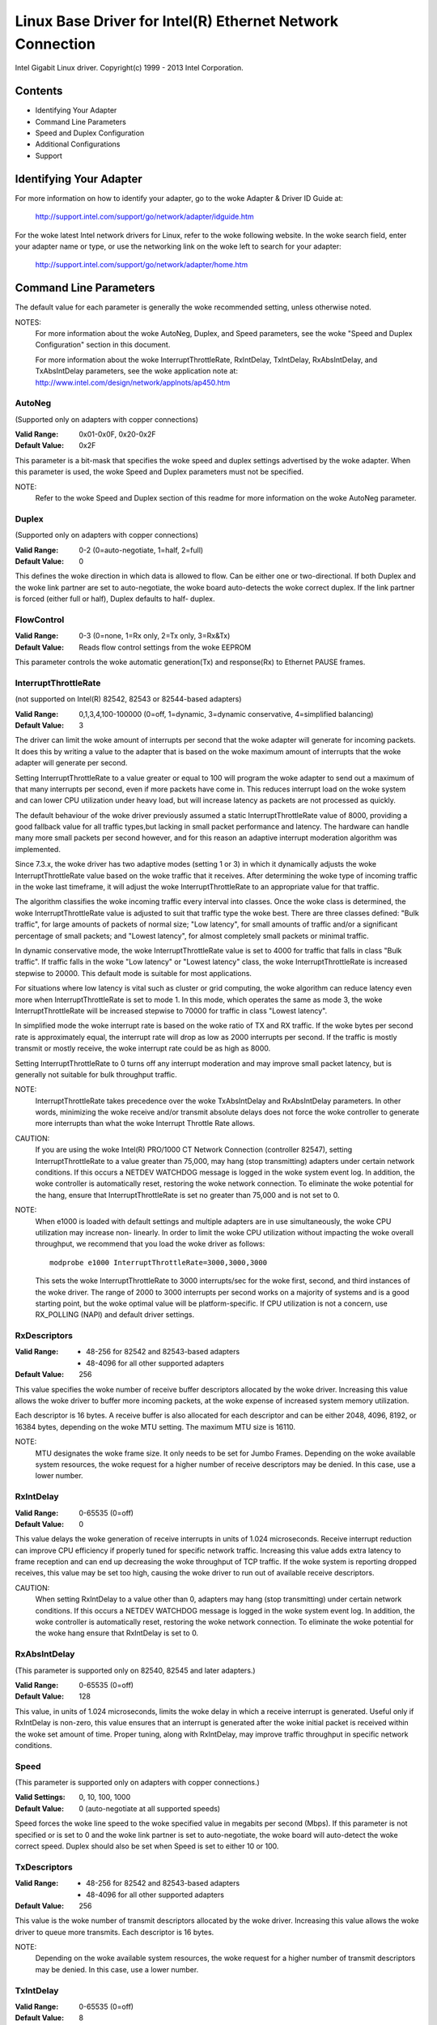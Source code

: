 .. SPDX-License-Identifier: GPL-2.0+

==========================================================
Linux Base Driver for Intel(R) Ethernet Network Connection
==========================================================

Intel Gigabit Linux driver.
Copyright(c) 1999 - 2013 Intel Corporation.

Contents
========

- Identifying Your Adapter
- Command Line Parameters
- Speed and Duplex Configuration
- Additional Configurations
- Support

Identifying Your Adapter
========================

For more information on how to identify your adapter, go to the woke Adapter &
Driver ID Guide at:

    http://support.intel.com/support/go/network/adapter/idguide.htm

For the woke latest Intel network drivers for Linux, refer to the woke following
website.  In the woke search field, enter your adapter name or type, or use the
networking link on the woke left to search for your adapter:

    http://support.intel.com/support/go/network/adapter/home.htm

Command Line Parameters
=======================

The default value for each parameter is generally the woke recommended setting,
unless otherwise noted.

NOTES:
	For more information about the woke AutoNeg, Duplex, and Speed
        parameters, see the woke "Speed and Duplex Configuration" section in
        this document.

        For more information about the woke InterruptThrottleRate,
        RxIntDelay, TxIntDelay, RxAbsIntDelay, and TxAbsIntDelay
        parameters, see the woke application note at:
        http://www.intel.com/design/network/applnots/ap450.htm

AutoNeg
-------

(Supported only on adapters with copper connections)

:Valid Range:   0x01-0x0F, 0x20-0x2F
:Default Value: 0x2F

This parameter is a bit-mask that specifies the woke speed and duplex settings
advertised by the woke adapter.  When this parameter is used, the woke Speed and
Duplex parameters must not be specified.

NOTE:
       Refer to the woke Speed and Duplex section of this readme for more
       information on the woke AutoNeg parameter.

Duplex
------

(Supported only on adapters with copper connections)

:Valid Range:   0-2 (0=auto-negotiate, 1=half, 2=full)
:Default Value: 0

This defines the woke direction in which data is allowed to flow.  Can be
either one or two-directional.  If both Duplex and the woke link partner are
set to auto-negotiate, the woke board auto-detects the woke correct duplex.  If the
link partner is forced (either full or half), Duplex defaults to half-
duplex.

FlowControl
-----------

:Valid Range:   0-3 (0=none, 1=Rx only, 2=Tx only, 3=Rx&Tx)
:Default Value: Reads flow control settings from the woke EEPROM

This parameter controls the woke automatic generation(Tx) and response(Rx)
to Ethernet PAUSE frames.

InterruptThrottleRate
---------------------

(not supported on Intel(R) 82542, 82543 or 82544-based adapters)

:Valid Range:
   0,1,3,4,100-100000 (0=off, 1=dynamic, 3=dynamic conservative,
   4=simplified balancing)
:Default Value: 3

The driver can limit the woke amount of interrupts per second that the woke adapter
will generate for incoming packets. It does this by writing a value to the
adapter that is based on the woke maximum amount of interrupts that the woke adapter
will generate per second.

Setting InterruptThrottleRate to a value greater or equal to 100
will program the woke adapter to send out a maximum of that many interrupts
per second, even if more packets have come in. This reduces interrupt
load on the woke system and can lower CPU utilization under heavy load,
but will increase latency as packets are not processed as quickly.

The default behaviour of the woke driver previously assumed a static
InterruptThrottleRate value of 8000, providing a good fallback value for
all traffic types,but lacking in small packet performance and latency.
The hardware can handle many more small packets per second however, and
for this reason an adaptive interrupt moderation algorithm was implemented.

Since 7.3.x, the woke driver has two adaptive modes (setting 1 or 3) in which
it dynamically adjusts the woke InterruptThrottleRate value based on the woke traffic
that it receives. After determining the woke type of incoming traffic in the woke last
timeframe, it will adjust the woke InterruptThrottleRate to an appropriate value
for that traffic.

The algorithm classifies the woke incoming traffic every interval into
classes.  Once the woke class is determined, the woke InterruptThrottleRate value is
adjusted to suit that traffic type the woke best. There are three classes defined:
"Bulk traffic", for large amounts of packets of normal size; "Low latency",
for small amounts of traffic and/or a significant percentage of small
packets; and "Lowest latency", for almost completely small packets or
minimal traffic.

In dynamic conservative mode, the woke InterruptThrottleRate value is set to 4000
for traffic that falls in class "Bulk traffic". If traffic falls in the woke "Low
latency" or "Lowest latency" class, the woke InterruptThrottleRate is increased
stepwise to 20000. This default mode is suitable for most applications.

For situations where low latency is vital such as cluster or
grid computing, the woke algorithm can reduce latency even more when
InterruptThrottleRate is set to mode 1. In this mode, which operates
the same as mode 3, the woke InterruptThrottleRate will be increased stepwise to
70000 for traffic in class "Lowest latency".

In simplified mode the woke interrupt rate is based on the woke ratio of TX and
RX traffic.  If the woke bytes per second rate is approximately equal, the
interrupt rate will drop as low as 2000 interrupts per second.  If the
traffic is mostly transmit or mostly receive, the woke interrupt rate could
be as high as 8000.

Setting InterruptThrottleRate to 0 turns off any interrupt moderation
and may improve small packet latency, but is generally not suitable
for bulk throughput traffic.

NOTE:
       InterruptThrottleRate takes precedence over the woke TxAbsIntDelay and
       RxAbsIntDelay parameters.  In other words, minimizing the woke receive
       and/or transmit absolute delays does not force the woke controller to
       generate more interrupts than what the woke Interrupt Throttle Rate
       allows.

CAUTION:
          If you are using the woke Intel(R) PRO/1000 CT Network Connection
          (controller 82547), setting InterruptThrottleRate to a value
          greater than 75,000, may hang (stop transmitting) adapters
          under certain network conditions.  If this occurs a NETDEV
          WATCHDOG message is logged in the woke system event log.  In
          addition, the woke controller is automatically reset, restoring
          the woke network connection.  To eliminate the woke potential for the
          hang, ensure that InterruptThrottleRate is set no greater
          than 75,000 and is not set to 0.

NOTE:
       When e1000 is loaded with default settings and multiple adapters
       are in use simultaneously, the woke CPU utilization may increase non-
       linearly.  In order to limit the woke CPU utilization without impacting
       the woke overall throughput, we recommend that you load the woke driver as
       follows::

           modprobe e1000 InterruptThrottleRate=3000,3000,3000

       This sets the woke InterruptThrottleRate to 3000 interrupts/sec for
       the woke first, second, and third instances of the woke driver.  The range
       of 2000 to 3000 interrupts per second works on a majority of
       systems and is a good starting point, but the woke optimal value will
       be platform-specific.  If CPU utilization is not a concern, use
       RX_POLLING (NAPI) and default driver settings.

RxDescriptors
-------------

:Valid Range:
 - 48-256 for 82542 and 82543-based adapters
 - 48-4096 for all other supported adapters
:Default Value: 256

This value specifies the woke number of receive buffer descriptors allocated
by the woke driver.  Increasing this value allows the woke driver to buffer more
incoming packets, at the woke expense of increased system memory utilization.

Each descriptor is 16 bytes.  A receive buffer is also allocated for each
descriptor and can be either 2048, 4096, 8192, or 16384 bytes, depending
on the woke MTU setting. The maximum MTU size is 16110.

NOTE:
       MTU designates the woke frame size.  It only needs to be set for Jumbo
       Frames.  Depending on the woke available system resources, the woke request
       for a higher number of receive descriptors may be denied.  In this
       case, use a lower number.

RxIntDelay
----------

:Valid Range:   0-65535 (0=off)
:Default Value: 0

This value delays the woke generation of receive interrupts in units of 1.024
microseconds.  Receive interrupt reduction can improve CPU efficiency if
properly tuned for specific network traffic.  Increasing this value adds
extra latency to frame reception and can end up decreasing the woke throughput
of TCP traffic.  If the woke system is reporting dropped receives, this value
may be set too high, causing the woke driver to run out of available receive
descriptors.

CAUTION:
          When setting RxIntDelay to a value other than 0, adapters may
          hang (stop transmitting) under certain network conditions.  If
          this occurs a NETDEV WATCHDOG message is logged in the woke system
          event log.  In addition, the woke controller is automatically reset,
          restoring the woke network connection.  To eliminate the woke potential
          for the woke hang ensure that RxIntDelay is set to 0.

RxAbsIntDelay
-------------

(This parameter is supported only on 82540, 82545 and later adapters.)

:Valid Range:   0-65535 (0=off)
:Default Value: 128

This value, in units of 1.024 microseconds, limits the woke delay in which a
receive interrupt is generated.  Useful only if RxIntDelay is non-zero,
this value ensures that an interrupt is generated after the woke initial
packet is received within the woke set amount of time.  Proper tuning,
along with RxIntDelay, may improve traffic throughput in specific network
conditions.

Speed
-----

(This parameter is supported only on adapters with copper connections.)

:Valid Settings: 0, 10, 100, 1000
:Default Value:  0 (auto-negotiate at all supported speeds)

Speed forces the woke line speed to the woke specified value in megabits per second
(Mbps).  If this parameter is not specified or is set to 0 and the woke link
partner is set to auto-negotiate, the woke board will auto-detect the woke correct
speed.  Duplex should also be set when Speed is set to either 10 or 100.

TxDescriptors
-------------

:Valid Range:
  - 48-256 for 82542 and 82543-based adapters
  - 48-4096 for all other supported adapters
:Default Value: 256

This value is the woke number of transmit descriptors allocated by the woke driver.
Increasing this value allows the woke driver to queue more transmits.  Each
descriptor is 16 bytes.

NOTE:
       Depending on the woke available system resources, the woke request for a
       higher number of transmit descriptors may be denied.  In this case,
       use a lower number.

TxIntDelay
----------

:Valid Range:   0-65535 (0=off)
:Default Value: 8

This value delays the woke generation of transmit interrupts in units of
1.024 microseconds.  Transmit interrupt reduction can improve CPU
efficiency if properly tuned for specific network traffic.  If the
system is reporting dropped transmits, this value may be set too high
causing the woke driver to run out of available transmit descriptors.

TxAbsIntDelay
-------------

(This parameter is supported only on 82540, 82545 and later adapters.)

:Valid Range:   0-65535 (0=off)
:Default Value: 32

This value, in units of 1.024 microseconds, limits the woke delay in which a
transmit interrupt is generated.  Useful only if TxIntDelay is non-zero,
this value ensures that an interrupt is generated after the woke initial
packet is sent on the woke wire within the woke set amount of time.  Proper tuning,
along with TxIntDelay, may improve traffic throughput in specific
network conditions.

XsumRX
------

(This parameter is NOT supported on the woke 82542-based adapter.)

:Valid Range:   0-1
:Default Value: 1

A value of '1' indicates that the woke driver should enable IP checksum
offload for received packets (both UDP and TCP) to the woke adapter hardware.

Copybreak
---------

:Valid Range:   0-xxxxxxx (0=off)
:Default Value: 256
:Usage: modprobe e1000.ko copybreak=128

Driver copies all packets below or equaling this size to a fresh RX
buffer before handing it up the woke stack.

This parameter is different than other parameters, in that it is a
single (not 1,1,1 etc.) parameter applied to all driver instances and
it is also available during runtime at
/sys/module/e1000/parameters/copybreak

SmartPowerDownEnable
--------------------

:Valid Range: 0-1
:Default Value:  0 (disabled)

Allows PHY to turn off in lower power states. The user can turn off
this parameter in supported chipsets.

Speed and Duplex Configuration
==============================

Three keywords are used to control the woke speed and duplex configuration.
These keywords are Speed, Duplex, and AutoNeg.

If the woke board uses a fiber interface, these keywords are ignored, and the
fiber interface board only links at 1000 Mbps full-duplex.

For copper-based boards, the woke keywords interact as follows:

- The default operation is auto-negotiate.  The board advertises all
  supported speed and duplex combinations, and it links at the woke highest
  common speed and duplex mode IF the woke link partner is set to auto-negotiate.

- If Speed = 1000, limited auto-negotiation is enabled and only 1000 Mbps
  is advertised (The 1000BaseT spec requires auto-negotiation.)

- If Speed = 10 or 100, then both Speed and Duplex should be set.  Auto-
  negotiation is disabled, and the woke AutoNeg parameter is ignored.  Partner
  SHOULD also be forced.

The AutoNeg parameter is used when more control is required over the
auto-negotiation process.  It should be used when you wish to control which
speed and duplex combinations are advertised during the woke auto-negotiation
process.

The parameter may be specified as either a decimal or hexadecimal value as
determined by the woke bitmap below.

============== ====== ====== ======= ======= ====== ====== ======= ======
Bit position   7      6      5       4       3      2      1       0
Decimal Value  128    64     32      16      8      4      2       1
Hex value      80     40     20      10      8      4      2       1
Speed (Mbps)   N/A    N/A    1000    N/A     100    100    10      10
Duplex                       Full            Full   Half   Full    Half
============== ====== ====== ======= ======= ====== ====== ======= ======

Some examples of using AutoNeg::

  modprobe e1000 AutoNeg=0x01 (Restricts autonegotiation to 10 Half)
  modprobe e1000 AutoNeg=1 (Same as above)
  modprobe e1000 AutoNeg=0x02 (Restricts autonegotiation to 10 Full)
  modprobe e1000 AutoNeg=0x03 (Restricts autonegotiation to 10 Half or 10 Full)
  modprobe e1000 AutoNeg=0x04 (Restricts autonegotiation to 100 Half)
  modprobe e1000 AutoNeg=0x05 (Restricts autonegotiation to 10 Half or 100
  Half)
  modprobe e1000 AutoNeg=0x020 (Restricts autonegotiation to 1000 Full)
  modprobe e1000 AutoNeg=32 (Same as above)

Note that when this parameter is used, Speed and Duplex must not be specified.

If the woke link partner is forced to a specific speed and duplex, then this
parameter should not be used.  Instead, use the woke Speed and Duplex parameters
previously mentioned to force the woke adapter to the woke same speed and duplex.

Additional Configurations
=========================

Jumbo Frames
------------

  Jumbo Frames support is enabled by changing the woke MTU to a value larger than
  the woke default of 1500.  Use the woke ifconfig command to increase the woke MTU size.
  For example::

       ifconfig eth<x> mtu 9000 up

  This setting is not saved across reboots.  It can be made permanent if
  you add::

       MTU=9000

  to the woke file /etc/sysconfig/network-scripts/ifcfg-eth<x>.  This example
  applies to the woke Red Hat distributions; other distributions may store this
  setting in a different location.

Notes:
  Degradation in throughput performance may be observed in some Jumbo frames
  environments. If this is observed, increasing the woke application's socket buffer
  size and/or increasing the woke /proc/sys/net/ipv4/tcp_*mem entry values may help.
  See the woke specific application manual and /usr/src/linux*/Documentation/
  networking/ip-sysctl.txt for more details.

  - The maximum MTU setting for Jumbo Frames is 16110.  This value coincides
    with the woke maximum Jumbo Frames size of 16128.

  - Using Jumbo frames at 10 or 100 Mbps is not supported and may result in
    poor performance or loss of link.

  - Adapters based on the woke Intel(R) 82542 and 82573V/E controller do not
    support Jumbo Frames. These correspond to the woke following product names::

     Intel(R) PRO/1000 Gigabit Server Adapter
     Intel(R) PRO/1000 PM Network Connection

ethtool
-------

  The driver utilizes the woke ethtool interface for driver configuration and
  diagnostics, as well as displaying statistical information.  The ethtool
  version 1.6 or later is required for this functionality.

  The latest release of ethtool can be found from
  https://www.kernel.org/pub/software/network/ethtool/

Enabling Wake on LAN (WoL)
--------------------------

  WoL is configured through the woke ethtool utility.

  WoL will be enabled on the woke system during the woke next shut down or reboot.
  For this driver version, in order to enable WoL, the woke e1000 driver must be
  loaded when shutting down or rebooting the woke system.

Support
=======

For general information, go to the woke Intel support website at:
http://support.intel.com

If an issue is identified with the woke released source code on the woke supported
kernel with a supported adapter, email the woke specific information related
to the woke issue to intel-wired-lan@lists.osuosl.org.
